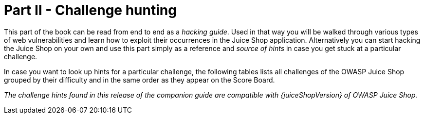 = Part II - Challenge hunting

This part of the book can be read from end to end as a _hacking guide_.
Used in that way you will be walked through various types of web
vulnerabilities and learn how to exploit their occurrences in the Juice
Shop application. Alternatively you can start hacking the Juice Shop on
your own and use this part simply as a reference and _source of hints_
in case you get stuck at a particular challenge.

In case you want to look up hints for a particular challenge, the
following tables lists all challenges of the OWASP Juice Shop grouped by
their difficulty and in the same order as they appear on the Score
Board.

_The challenge hints found in this release of the companion guide are
compatible with {juiceShopVersion} of OWASP Juice Shop._

ifeval::[{is_ctf} == 0]
|===
| Name | Description | Hints

| API-only XSS
| Perform a _persisted_ XSS attack with `<iframe src="javascript:alert(`xss`)">` without using the frontend application at all.
| xref:part2/xss.adoc#_perform_a_persisted_xss_attack_without_using_the_frontend_application_at_all[💡]

| Access Log
| Gain access to any access log file of the server.
| xref:part2/sensitive-data-exposure.adoc#_gain_access_to_any_access_log_file_of_the_server[💡]

| Admin Registration
| Register as a user with administrator privileges.
| xref:part2/improper-input-validation.adoc#_register_as_a_user_with_administrator_privileges[💡]

| Admin Section
| Access the administration section of the store.
| xref:part2/broken-access-control.adoc#_access_the_administration_section_of_the_store[💡]

| Allowlist Bypass
| Enforce a redirect to a page you are not supposed to redirect to.
| xref:part2/unvalidated-redirects.adoc#_enforce_a_redirect_to_a_page_you_are_not_supposed_to_redirect_to[💡]

| Arbitrary File Write
| Overwrite the Legal Information file.
| xref:part2/vulnerable-components.adoc#_overwrite_the_legal_information_file[💡]

| Bjoern's Favorite Pet
| Reset the password of Bjoern's OWASP account via the Forgot Password mechanism with _the truthful answer_ to his security question.
| xref:part2/broken-authentication.adoc#_reset_the_password_of_bjoerns_owasp_account_via_the_forgot_password_mechanism[💡]

| Blockchain Hype
| Learn about the Token Sale before its official announcement.
| xref:part2/security-through-obscurity.adoc#_learn_about_the_token_sale_before_its_official_announcement[💡]

| Blocked RCE DoS
| Perform a Remote Code Execution that would keep a less hardened application busy forever.
| xref:part2/insecure-deserialization.adoc#_perform_a_remote_code_execution_that_would_keep_a_less_hardened_application_busy_forever[💡]

| Bonus Payload
| Use the bonus payload `+<iframe width="100%" height="166" scrolling="no" frameborder="no" allow="autoplay" src="https://w.soundcloud.com/player/?url=https%3A//api.soundcloud.com/tracks/771984076&color=%23ff5500&auto_play=true&hide_related=false&show_comments=true&show_user=true&show_reposts=false&show_teaser=true"></iframe>+` in the _DOM XSS_ challenge.
| xref:part2/xss.adoc#_use_the_bonus_payload_in_the_dom_xss_challenge[💡]

| Bully Chatbot
| Receive a coupon code from the support chatbot.
| xref:part2/miscellaneous.adoc#_receive_a_coupon_code_from_the_support_chatbot[💡]

| CAPTCHA Bypass
| Submit 10 or more customer feedbacks within 10 seconds.
| xref:part2/broken-anti-automation.adoc#_submit_10_or_more_customer_feedbacks_within_10_seconds[💡]

| Change Bender's Password
| Change Bender's password into _slurmCl4ssic_ without using SQL Injection or Forgot Password.
| xref:part2/broken-authentication.adoc#_change_benders_password_into_slurmcl4ssic_without_using_sql_injection_or_forgot_password[💡]

| Christmas Special
| Order the Christmas special offer of 2014.
| xref:part2/injection.adoc#_order_the_christmas_special_offer_of_2014[💡]

| Client-side XSS Protection
| Perform a _persisted_ XSS attack with `<iframe src="javascript:alert(`xss`)">` bypassing a client-side security mechanism.
| xref:part2/xss.adoc#_perform_a_persisted_xss_attack_bypassing_a_client_side_security_mechanism[💡]

| Confidential Document
| Access a confidential document.
| xref:part2/sensitive-data-exposure.adoc#_access_a_confidential_document[💡]

| Cross-Site Imaging
| Stick cute cross-domain kittens all over our delivery boxes.
| xref:part2/security-misconfiguration.adoc#_stick_cute_cross_domain_kittens_all_over_our_delivery_boxes[💡]

| CSP Bypass
| Bypass the Content Security Policy and perform an XSS attack with `<script>alert(`xss`)</script>` on a legacy page within the application.
| xref:part2/xss.adoc#_bypass_the_content_security_policy_and_perform_an_xss_attack_on_a_legacy_page[💡]

| CSRF
| Change the name of a user by performing Cross-Site Request Forgery from another origin.
| xref:part2/broken-access-control.adoc#_change_the_name_of_a_user_by_performing_cross_site_request_forgery_from_another_origin[💡]

| DOM XSS
| Perform a _DOM_ XSS attack with `<iframe src="javascript:alert(`xss`)">`.
| xref:part2/xss.adoc#_perform_a_dom_xss_attack[💡]

| Database Schema
| Exfiltrate the entire DB schema definition via SQL Injection.
| xref:part2/injection.adoc#_exfiltrate_the_entire_db_schema_definition_via_sql_injection[💡]

| Deluxe Fraud
| Obtain a Deluxe Membership without paying for it.
| xref:part2/improper-input-validation.adoc#_obtain_a_deluxe_membership_without_paying_for_it[💡]

| Deprecated Interface
| Use a deprecated B2B interface that was not properly shut down.
| xref:part2/security-misconfiguration.adoc#_use_a_deprecated_b2b_interface_that_was_not_properly_shut_down[💡]

| Easter Egg
| Find the hidden easter egg.
| xref:part2/broken-access-control.adoc#_find_the_hidden_easter_egg[💡]

| Email Leak
| Perform an unwanted information disclosure by accessing data cross-domain.
| xref:part2/sensitive-data-exposure.adoc#_perform_an_unwanted_information_disclosure_by_accessing_data_cross_domain[💡]

| Ephemeral Accountant
| Log in with the (non-existing) accountant _acc0unt4nt@juice-sh.op_ without ever registering that user.
| xref:part2/injection.adoc#_log_in_with_the_non_existing_accountant_without_ever_registering_that_user[💡]

| Error Handling
| Provoke an error that is neither very gracefully nor consistently handled.
| xref:part2/security-misconfiguration.adoc#_provoke_an_error_that_is_neither_very_gracefully_nor_consistently_handled[💡]

| Expired Coupon
| Successfully redeem an expired campaign coupon code.
| xref:part2/improper-input-validation.adoc#_successfully_redeem_an_expired_campaign_coupon_code[💡]

| Exposed Metrics
| Find the endpoint that serves usage data to be scraped by a popular monitoring system.
| xref:part2/sensitive-data-exposure.adoc#_find_the_endpoint_that_serves_usage_data_to_be_scraped_by_a_popular_monitoring_system[💡]

| Extra Language
| Retrieve the language file that never made it into production.
| xref:part2/broken-anti-automation.adoc#_retrieve_the_language_file_that_never_made_it_into_production[💡]

| Five-Star Feedback
| Get rid of all 5-star customer feedback.
| xref:part2/broken-access-control.adoc#_get_rid_of_all_5_star_customer_feedback[💡]

| Forged Coupon
| Forge a coupon code that gives you a discount of at least 80%.
| xref:part2/cryptographic-issues.adoc#_forge_a_coupon_code_that_gives_you_a_discount_of_at_least_80[💡]

| Forged Feedback
| Post some feedback in another user's name.
| xref:part2/broken-access-control.adoc#_post_some_feedback_in_another_users_name[💡]

| Forged Review
| Post a product review as another user or edit any user's existing review.
| xref:part2/broken-access-control.adoc#_post_a_product_review_as_another_user_or_edit_any_users_existing_review[💡]

| Forged Signed JWT
| Forge an almost properly RSA-signed JWT token that impersonates the (non-existing) user _rsa_lord@juice-sh.op_.
| xref:part2/vulnerable-components.adoc#_forge_an_almost_properly_rsa_signed_jwt_token[💡]

| Forgotten Developer Backup
| Access a developer's forgotten backup file.
| xref:part2/sensitive-data-exposure.adoc#_access_a_developers_forgotten_backup_file[💡]

| Forgotten Sales Backup
| Access a salesman's forgotten backup file.
| xref:part2/sensitive-data-exposure.adoc#_access_a_salesmans_forgotten_backup_file[💡]

| Frontend Typosquatting
| Inform the shop about a _typosquatting_ imposter that dug itself deep into the frontend. (Mention the exact name of the culprit)
| xref:part2/vulnerable-components.adoc#_inform_the_shop_about_a_typosquatting_imposter_that_dug_itself_deep_into_the_frontend[💡]

| GDPR Data Erasure
| Log in with Chris' erased user account.
| xref:part2/broken-authentication.adoc#_log_in_with_chris_erased_user_account[💡]

| GDPR Data Theft
| Steal someone else's personal data without using Injection.
| xref:part2/sensitive-data-exposure.adoc#_steal_someone_elses_personal_data_without_using_injection[💡]

| HTTP-Header XSS
| Perform a _persisted_ XSS attack with `<iframe src="javascript:alert(`xss`)">` through an HTTP header.
| xref:part2/xss.adoc#_perform_a_persisted_xss_attack_through_an_http_header[💡]

| Imaginary Challenge
| Solve challenge #999. Unfortunately, this challenge does not exist.
| xref:part2/cryptographic-issues.adoc#_solve_challenge_999[💡]

| Kill Chatbot
| Permanently disable the support chatbot so that it can no longer answer customer queries.
| xref:part2/vulnerable-components.adoc#_permanently_disable_the_support_chatbot[💡]

| Leaked Access Logs
| Dumpster dive the Internet for a leaked password and log in to the original user account it belongs to. (Creating a new account with the same password does not qualify as a solution.)
| xref:part2/sensitive-data-exposure.adoc#_dumpster_dive_the_internet_for_a_leaked_password_and_log_in_to_the_original_user_account_it_belongs_to[💡]

| Leaked Unsafe Product
| Identify an unsafe product that was removed from the shop and inform the shop which ingredients are dangerous.
| xref:part2/sensitive-data-exposure.adoc#_identify_an_unsafe_product_that_was_removed_from_the_shop_and_inform_the_shop_which_ingredients_are_dangerous[💡]

| Legacy Typosquatting
| Inform the shop about a _typosquatting_ trick it has been a victim of at least in v6.2.0-SNAPSHOT. (Mention the exact name of the culprit)
| xref:part2/vulnerable-components.adoc#_inform_the_shop_about_a_typosquatting_trick_it_has_been_a_victim_of[💡]

| Local File Read
| Gain read access to an arbitrary local file on the web server.
| xref:part2/vulnerable-components.adoc#_gain_read_access_to_an_arbitrary_local_file_on_the_web_server[💡]

| Login Admin
| Log in with the administrator's user account.
| xref:part2/injection.adoc#_log_in_with_the_administrators_user_account[💡]

| Login Amy
| Log in with Amy's original user credentials. (This could take 93.83 billion trillion trillion centuries to brute force, but luckily she did not read the "One Important Final Note")
| xref:part2/sensitive-data-exposure.adoc#_log_in_with_amys_original_user_credentials[💡]

| Login Bender
| Log in with Bender's user account.
| xref:part2/injection.adoc#_log_in_with_benders_user_account[💡]

| Login Bjoern
| Log in with Bjoern's Gmail account without previously changing his password, applying SQL Injection, or hacking his Google account.
| xref:part2/broken-authentication.adoc#_log_in_with_bjoerns_gmail_account[💡]

| Login Jim
| Log in with Jim's user account.
| xref:part2/injection.adoc#_log_in_with_jims_user_account[💡]

| Login MC SafeSearch
| Log in with MC SafeSearch's original user credentials without applying SQL Injection or any other bypass.
| xref:part2/sensitive-data-exposure.adoc#_log_in_with_mc_safesearchs_original_user_credentials[💡]

| Login Support Team
| Log in with the support team's original user credentials without applying SQL Injection or any other bypass.
| xref:part2/security-misconfiguration.adoc#_log_in_with_the_support_teams_original_user_credentials[💡]

| Manipulate Basket
| Put an additional product into another user's shopping basket.
| xref:part2/broken-access-control.adoc#_put_an_additional_product_into_another_users_shopping_basket[💡]

| Mass Dispel
| Close multiple "Challenge solved"-notifications in one go.
| xref:part2/miscellaneous.adoc#_close_multiple_challenge_solved_notifications_in_one_go[💡]

| Meta Geo Stalking
| Determine the answer to John's security question by looking at an upload of him to the Photo Wall and use it to reset his password via the Forgot Password mechanism.
| xref:part2/sensitive-data-exposure.adoc#_determine_the_answer_to_johns_security_question[💡]

| Misplaced Signature File
| Access a misplaced SIEM signature file.
| xref:part2/sensitive-data-exposure.adoc#_access_a_misplaced_siem_signature_file[💡]

| Missing Encoding
| Retrieve the photo of Bjoern's cat in "melee combat-mode".
| xref:part2/improper-input-validation.adoc#_retrieve_the_photo_of_bjoerns_cat_in_melee_combat_mode[💡]

| Multiple Likes
| Like any review at least three times as the same user.
| xref:part2/broken-anti-automation.adoc#_like_any_review_at_least_three_times_as_the_same_user[💡]

| Nested Easter Egg
| Apply some advanced cryptanalysis to find _the real_ easter egg.
| xref:part2/cryptographic-issues.adoc#_apply_some_advanced_cryptanalysis_to_find_the_real_easter_egg[💡]

| NoSQL DoS
| Let the server sleep for some time. (It has done more than enough hard work for you)
| xref:part2/injection.adoc#_let_the_server_sleep_for_some_time[💡]

| NoSQL Exfiltration
| All your orders are belong to us! Even the ones which don't!
| xref:part2/injection.adoc#_all_your_orders_are_belong_to_us[💡]

| NoSQL Manipulation
| Update multiple product reviews at the same time.
| xref:part2/injection.adoc#_update_multiple_product_reviews_at_the_same_time[💡]

| Outdated Allowlist
| Let us redirect you to one of our crypto currency addresses which are not promoted any longer.
| xref:part2/unvalidated-redirects.adoc#_let_us_redirect_you_to_one_of_our_crypto_currency_addresses[💡]

| Password Strength
| Log in with the administrator's user credentials without previously changing them or applying SQL Injection.
| xref:part2/broken-authentication.adoc#_log_in_with_the_administrators_user_credentials_without_previously_changing_them_or_applying_sql_injection[💡]

| Payback Time
| Place an order that makes you rich.
| xref:part2/improper-input-validation.adoc#_place_an_order_that_makes_you_rich[💡]

| Poison Null Byte
| Bypass a security control with a Poison Null Byte to access a file not meant for your eyes.
| xref:part2/improper-input-validation.adoc#_bypass_a_security_control_with_a_poison_null_byte[💡]

| Premium Paywall
| Unlock Premium Challenge to access exclusive content.
| xref:part2/cryptographic-issues.adoc#_unlock_premium_challenge_to_access_exclusive_content[💡]

| Privacy Policy
| Read our privacy policy.
| xref:part2/miscellaneous.adoc#_read_our_privacy_policy[💡]

| Privacy Policy Inspection
| Prove that you actually read our privacy policy.
| xref:part2/security-through-obscurity.adoc#_prove_that_you_actually_read_our_privacy_policy[💡]

| Product Tampering
| Change the `href` of the link within the OWASP SSL Advanced Forensic Tool (O-Saft) product description into _https://owasp.slack.com_.
| xref:part2/broken-access-control.adoc#_change_the_href_of_the_link_within_the_o_saft_product_description[💡]

| Reflected XSS
| Perform a _reflected_ XSS attack with `<iframe src="javascript:alert(`xss`)">`.
| xref:part2/xss.adoc#_perform_a_reflected_xss_attack[💡]

| Repetitive Registration
| Follow the DRY principle while registering a user.
| xref:part2/improper-input-validation.adoc#_follow_the_dry_principle_while_registering_a_user[💡]

| Reset Bender's Password
| Reset Bender's password via the Forgot Password mechanism with _the original answer_ to his security question.
| xref:part2/broken-authentication.adoc#_reset_benders_password_via_the_forgot_password_mechanism[💡]

| Reset Bjoern's Password
| Reset the password of Bjoern's internal account via the Forgot Password mechanism with _the original answer_ to his security question.
| xref:part2/broken-authentication.adoc#_reset_the_password_of_bjoerns_internal_account_via_the_forgot_password_mechanism[💡]

| Reset Jim's Password
| Reset Jim's password via the Forgot Password mechanism with _the original answer_ to his security question.
| xref:part2/broken-authentication.adoc#_reset_jims_password_via_the_forgot_password_mechanism[💡]

| Reset Morty's Password
| Reset Morty's password via the Forgot Password mechanism with _his obfuscated answer_ to his security question.
| xref:part2/broken-anti-automation.adoc#_reset_mortys_password_via_the_forgot_password_mechanism[💡]

| Reset Uvogin's Password
| Reset Uvogin's password via the Forgot Password mechanism with _the original answer_ to his security question.
| xref:part2/sensitive-data-exposure.adoc#_reset_uvogins_password_via_the_forgot_password_mechanism[💡]

| Retrieve Blueprint
| Deprive the shop of earnings by downloading the blueprint for one of its products
| xref:part2/sensitive-data-exposure.adoc#_deprive_the_shop_of_earnings_by_downloading_the_blueprint_for_one_of_its_products[💡]

| SSRF
| Request a hidden resource on server through server.
| xref:part2/broken-access-control.adoc#_request_a_hidden_resource_on_server_through_server[💡]

| SSTi
| Infect the server with juicy malware by abusing arbitrary command execution.
| xref:part2/injection.adoc#_infect_the_server_with_juicy_malware_by_abusing_arbitrary_command_execution[💡]

| Score Board
| Find the carefully hidden 'Score Board' page.
| xref:part2/score-board.adoc#_find_the_carefully_hidden_score_board_page[💡]

| Security Policy
| Behave like any "white hat" should before getting into the action.
| xref:part2/miscellaneous.adoc#_behave_like_any_white_hat_should_before_getting_into_the_action[💡]

| Server-side XSS Protection
| Perform a _persisted_ XSS attack with `<iframe src="javascript:alert(`xss`)">` bypassing a server-side security mechanism.
| xref:part2/xss.adoc#_perform_a_persisted_xss_attack_bypassing_a_server_side_security_mechanism[💡]

| Steganography
| Rat out a notorious character hiding in plain sight in the shop. (Mention the exact name of the character)
| xref:part2/security-through-obscurity.adoc#_rat_out_a_notorious_character_hiding_in_plain_sight_in_the_shop[💡]

| Successful RCE DoS
| Perform a Remote Code Execution that occupies the server for a while without using infinite loops.
| xref:part2/insecure-deserialization.adoc#_perform_a_remote_code_execution_that_occupies_the_server_for_a_while_without_using_infinite_loops[💡]

| Supply Chain Attack
| Inform the development team about a danger to some of _their_ credentials. (Send them the URL of the _original report_ or an assigned CVE or another identifier of this vulnerability)
| xref:part2/vulnerable-components.adoc#_inform_the_development_team_about_a_danger_to_some_of_their_credentials[💡]

| Two Factor Authentication
| Solve the 2FA challenge for user "wurstbrot". (Disabling, bypassing or overwriting his 2FA settings does not count as a solution)
| xref:part2/broken-authentication.adoc#_solve_the_2fa_challenge_for_user_wurstbrot[💡]

| Unsigned JWT
| Forge an essentially unsigned JWT token that impersonates the (non-existing) user _jwtn3d@juice-sh.op_.
| xref:part2/vulnerable-components.adoc#_forge_an_essentially_unsigned_jwt_token[💡]

| Upload Size
| Upload a file larger than 100 kB.
| xref:part2/improper-input-validation.adoc#_upload_a_file_larger_than_100_kb[💡]

| Upload Type
| Upload a file that has no .pdf or .zip extension.
| xref:part2/improper-input-validation.adoc#_upload_a_file_that_has_no_pdf_or_zip_extension[💡]

| User Credentials
| Retrieve a list of all user credentials via SQL Injection
| xref:part2/injection.adoc#_retrieve_a_list_of_all_user_credentials_via_sql_injection[💡]

| Video XSS
| Embed an XSS payload `</script><script>alert(`xss`)</script>` into our promo video.
| xref:part2/xss.adoc#_embed_an_xss_payload_into_our_promo_video[💡]

| View Basket
| View another user's shopping basket.
| xref:part2/broken-access-control.adoc#_view_another_users_shopping_basket[💡]

| Visual Geo Stalking
| Determine the answer to Emma's security question by looking at an upload of her to the Photo Wall and use it to reset her password via the Forgot Password mechanism.
| xref:part2/sensitive-data-exposure.adoc#_determine_the_answer_to_emmas_security_question[💡]

| Vulnerable Library
| Inform the shop about a vulnerable library it is using. (Mention the exact library name and version in your comment)
| xref:part2/vulnerable-components.adoc#_inform_the_shop_about_a_vulnerable_library_it_is_using[💡]

| Weird Crypto
| Inform the shop about an algorithm or library it should definitely not use the way it does.
| xref:part2/cryptographic-issues.adoc#_inform_the_shop_about_an_algorithm_or_library_it_should_definitely_not_use_the_way_it_does[💡]

| XXE Data Access
| Retrieve the content of `C:\Windows\system.ini` or `/etc/passwd` from the server.
| xref:part2/xxe.adoc#_retrieve_the_content_of_cwindowssystemini_or_etcpasswd_from_the_server[💡]

| XXE DoS
| Give the server something to chew on for quite a while.
| xref:part2/xxe.adoc#_give_the_server_something_to_chew_on_for_quite_a_while[💡]

| Zero Stars
| Give a devastating zero-star feedback to the store.
| xref:part2/improper-input-validation.adoc#_give_a_devastating_zero_star_feedback_to_the_store[💡]
|===

{% else %}

|===
| Name | Description | Hints | Solution

| API-only XSS
| Perform a _persisted_ XSS attack with `<iframe src="javascript:alert(`xss`)">` without using the frontend application at all.
| xref:part2/xss.adoc#perform-a-persisted-xss-attack-without-using-the-frontend-application-at-all[💡]
| xref:../appendix/solutions.adoc#_perform_a_persisted_xss_attack_without_using_the_frontend_application_at_all[📕]

| Access Log
| Gain access to any access log file of the server.
| xref:part2/sensitive-data-exposure.adoc#_gain_access_to_any_access_log_file_of_the_server[💡]
| xref:../appendix/solutions.adoc#_gain_access_to_any_access_log_file_of_the_server[📕]

| Admin Registration
| Register as a user with administrator privileges.
| xref:part2/improper-input-validation.adoc#_register_as_a_user_with_administrator_privileges[💡]
| xref:../appendix/solutions.adoc#_register_as_a_user_with_administrator_privileges[📕]

| Admin Section
| Access the administration section of the store.
| xref:part2/broken-access-control.adoc#_access_the_administration_section_of_the_store[💡]
| xref:../appendix/solutions.adoc#_access_the_administration_section_of_the_store[📕]

| Allowlist Bypass
| Enforce a redirect to a page you are not supposed to redirect to.
| xref:part2/unvalidated-redirects.adoc#_enforce_a_redirect_to_a_page_you_are_not_supposed_to_redirect_to[💡]
| xref:../appendix/solutions.adoc#_enforce_a_redirect_to_a_page_you_are_not_supposed_to_redirect_to[📕]

| Arbitrary File Write
| Overwrite the Legal Information file.
| xref:part2/vulnerable-components.adoc#_overwrite_the_legal_information_file[💡]
| xref:../appendix/solutions.adoc#_overwrite_the_legal_information_file[📕]

| Bjoern's Favorite Pet
| Reset the password of Bjoern's OWASP account via the Forgot Password mechanism with _the truthful answer_ to his security question.
| xref:part2/broken-authentication.adoc#_reset_the_password_of_bjoerns_owasp_account_via_the_forgot_password_mechanism[💡]
| xref:../appendix/solutions.adoc#_reset_the_password_of_bjoerns_owasp_account_via_the_forgot_password_mechanism[📕]

| Blockchain Hype
| Learn about the Token Sale before its official announcement.
| xref:part2/security-through-obscurity.adoc#_learn_about_the_token_sale_before_its_official_announcement[💡]
| xref:../appendix/solutions.adoc#_learn_about_the_token_sale_before_its_official_announcement[📕]

| Blocked RCE DoS
| Perform a Remote Code Execution that would keep a less hardened application busy forever.
| xref:part2/insecure-deserialization.adoc#_perform_a_remote_code_execution_that_would_keep_a_less_hardened_application_busy_forever[💡]
| xref:../appendix/solutions.adoc#_perform_a_remote_code_execution_that_would_keep_a_less_hardened_application_busy_forever[📕]

| Bonus Payload
| Use the bonus payload `+<iframe width="100%" height="166" scrolling="no" frameborder="no" allow="autoplay" src="https://w.soundcloud.com/player/?url=https%3A//api.soundcloud.com/tracks/771984076&color=%23ff5500&auto_play=true&hide_related=false&show_comments=true&show_user=true&show_reposts=false&show_teaser=true"></iframe>+` in the _DOM XSS_ challenge.
| xref:part2/xss.adoc#_use_the_bonus_payload_in_the_dom_xss_challenge[💡]
| xref:../appendix/solutions.adoc#_use_the_bonus_payload_in_the_dom_xss_challenge[📕]

| Bully Chatbot
| Receive a coupon code from the support chatbot.
| xref:part2/miscellaneous.adoc#_receive_a_coupon_code_from_the_support_chatbot[💡]
| xref:../appendix/solutions.adoc#_receive_a_coupon_code_from_the_support_chatbot[📕]

| CAPTCHA Bypass
| Submit 10 or more customer feedbacks within 10 seconds.
| xref:part2/broken-anti-automation.adoc#_submit_10_or_more_customer_feedbacks_within_10_seconds[💡]
| xref:../appendix/solutions.adoc#_submit_10_or_more_customer_feedbacks_within_10_seconds[📕]

| Change Bender's Password
| Change Bender's password into _slurmCl4ssic_ without using SQL Injection or Forgot Password.
| xref:part2/broken-authentication.adoc#_change_benders_password_into_slurmcl4ssic_without_using_sql_injection_or_forgot_password[💡]
| xref:../appendix/solutions.adoc#_change_benders_password_into_slurmcl4ssic_without_using_sql_injection_or_forgot_password[📕]

| Christmas Special
| Order the Christmas special offer of 2014.
| xref:part2/injection.adoc#_order_the_christmas_special_offer_of_2014[💡]
| xref:../appendix/solutions.adoc#_order_the_christmas_special_offer_of_2014[📕]

| CSP Bypass
| Bypass the Content Security Policy and perform an XSS attack with `<script>alert(`xss`)</script>` on a legacy page within the application.
| xref:part2/xss.adoc#_bypass_the_content_security_policy_and_perform_an_xss_attack_on_a_legacy_page[💡]
| xref:../appendix/solutions.adoc#_bypass_the_content_security_policy_and_perform_an_xss_attack_on_a_legacy_page[📕]

| Client-side XSS Protection
| Perform a _persisted_ XSS attack with `<iframe src="javascript:alert(`xss`)">` bypassing a client-side security mechanism.
| xref:part2/xss.adoc#_perform_a_persisted_xss_attack_bypassing_a_client_side_security_mechanism[💡]
| xref:../appendix/solutions.adoc#_perform_a_persisted_xss_attack_bypassing_a_client_side_security_mechanism[📕]

| Confidential Document
| Access a confidential document.
| xref:part2/sensitive_data-exposure.adoc#_access_a_confidential_document[💡]
| xref:../appendix/solutions.adoc#_access_a_confidential_document[📕]

| Cross-Site Imaging
| Stick cute cross-domain kittens all over our delivery boxes.
| xref:part2/security-misconfiguration.adoc#_stick_cute_cross_domain_kittens_all_over_our_delivery_boxes[💡]
| xref:../appendix/solutions.adoc#_stick_cute_cross_domain_kittens_all_over_our_delivery_boxes[📕]

| CSRF
| Change the name of a user by performing Cross-Site Request Forgery from another origin.
| xref:part2/broken-access-control.adoc#_change_the_name_of_a_user_by_performing_cross_site_request_forgery_from_another_origin[💡]
| xref:../appendix/solutions.adoc#_change_the_name_of_a_user_by_performing_cross_site_request_forgery_from_another_origin[📕]

| DOM XSS
| Perform a _DOM_ XSS attack with `<iframe src="javascript:alert(`xss`)">`.
| xref:part2/xss.adoc#_perform_a_dom_xss_attack[💡]
| xref:../appendix/solutions.adoc#_perform_a_dom_xss_attack[📕]

| Database Schema
| Exfiltrate the entire DB schema definition via SQL Injection.
| xref:part2/injection.adoc#_exfiltrate_the_entire_db_schema_definition_via_sql_injection[💡]
| xref:../appendix/solutions.adoc#_exfiltrate_the_entire_db_schema_definition_via_sql_injection[📕]

| Deluxe Fraud
| Obtain a Deluxe Membership without paying for it.
| xref:part2/improper-input-validation.adoc#_obtain_a_deluxe_membership_without_paying_for_it[💡]
| xref:../appendix/solutions.adoc#_obtain_a_deluxe_membership_without_paying_for_it[📕]

| Deprecated Interface
| Use a deprecated B2B interface that was not properly shut down.
| xref:part2/security-misconfiguration.adoc#_use_a_deprecated_b2b_interface_that_was_not_properly_shut_down[💡]
| xref:../appendix/solutions.adoc#_use_a_deprecated_b2b_interface_that_was_not_properly_shut_down[📕]

| Easter Egg
| Find the hidden easter egg.
| xref:part2/broken-access-control.adoc#_find_the_hidden_easter_egg[💡]
| xref:part2/../appendix/solutions.adoc#_find_the_hidden_easter_egg[📕]

| Email Leak
| Perform an unwanted information disclosure by accessing data cross-domain.
| xref:part2/sensitive-data-exposure.adoc#_perform_an_unwanted_information_disclosure_by_accessing_data_cross_domain[💡]
| xref:../appendix/solutions.adoc#_perform_an_unwanted_information_disclosure_by_accessing_data_cross_domain[📕]

| Ephemeral Accountant
| Log in with the (non-existing) accountant _acc0unt4nt@juice-sh.op_ without ever registering that user.
| xref:part2/injection.adoc#_log_in_with_the_non_existing_accountant_without_ever_registering_that_user[💡]
| xref:../appendix/solutions.adoc#_log_in_with_the_non_existing_accountant_without_ever_registering_that_user[📕]

| Error Handling
| Provoke an error that is neither very gracefully nor consistently handled.
| xref:part2/security-misconfiguration.adoc#_provoke_an_error_that_is_neither_very_gracefully_nor_consistently_handled[💡]
| xref:../appendix/solutions.adoc#_provoke_an_error_that_is_neither_very_gracefully_nor_consistently_handled[📕]

| Expired Coupon
| Successfully redeem an expired campaign coupon code.
| xref:part2/improper-input-validation.adoc#_successfully_redeem_an_expired_campaign_coupon_code[💡]
| xref:../appendix/solutions.adoc#_successfully_redeem_an_expired_campaign_coupon_code[📕]

| Exposed Metrics
| Find the endpoint that serves usage data to be scraped by a popular monitoring system.
| xref:part2/sensitive_data-exposure.adoc#_find_the_endpoint_that_serves_usage_data_to_be_scraped_by_a_popular_monitoring_system[💡]
| xref:../appendix/solutions.adoc#_find_the_endpoint_that_serves_usage_data_to_be_scraped_by_a_popular_monitoring_system[📕]

| Extra Language
| Retrieve the language file that never made it into production.
| xref:part2/broken-anti-automation.adoc#_retrieve_the_language_file_that_never_made_it_into_production[💡]
| xref:../appendix/solutions.adoc#_retrieve_the_language_file_that_never_made_it_into_production[📕]

| Five-Star Feedback
| Get rid of all 5-star customer feedback.
| xref:part2/broken-access-control.adoc#_get_rid_of_all_5_star_customer_feedback[💡]
| xref:../appendix/solutions.adoc#_get_rid_of_all_5_star_customer_feedback[📕]

| Forged Coupon
| Forge a coupon code that gives you a discount of at least 80%.
| xref:part2/cryptographic-issues.adoc#_forge_a_coupon_code_that_gives_you_a_discount_of_at_least_80[💡]
| xref:../appendix/solutions.adoc#_forge_a_coupon_code_that_gives_you_a_discount_of_at_least_80[📕]

| Forged Feedback
| Post some feedback in another user's name.
| xref:part2/broken-access-control.adoc#_post_some_feedback_in_another_users_name[💡]
| xref:../appendix/solutions.adoc#_post_some_feedback_in_another_users_name[📕]

| Forged Review
| Post a product review as another user or edit any user's existing review.
| xref:part2/broken-access-control.adoc#_post_a_product_review_as_another_user_or_edit_any_users_existing_review[💡]
| xref:../appendix/solutions.adoc#_post_a_product_review_as_another_user_or_edit_any_users_existing_review[📕]

| Forged Signed JWT
| Forge an almost properly RSA-signed JWT token that impersonates the (non-existing) user _rsa_lord@juice-sh.op_.
| xref:part2/vulnerable-components.adoc#_forge_an_almost_properly_rsa_signed_jwt_token[💡]
| xref:../appendix/solutions.adoc#_forge_an_almost_properly_rsa_signed_jwt_token[📕]

| Forgotten Developer Backup
| Access a developer's forgotten backup file.
| xref:part2/sensitive-data-exposure.adoc#_access_a_developers_forgotten_backup_file[💡]
| xref:../appendix/solutions.adoc#_access_a_developers_forgotten_backup_file[📕]

| Forgotten Sales Backup
| Access a salesman's forgotten backup file.
| xref:part2/sensitive-data-exposure.adoc#_access_a_salesmans_forgotten_backup_file[💡]
| xref:../appendix/solutions.adoc#_access_a_salesmans_forgotten_backup_file[📕]

| Frontend Typosquatting
| Inform the shop about a _typosquatting_ imposter that dug itself deep into the frontend. (Mention the exact name of the culprit)
| xref:part2/vulnerable-components.adoc#_inform_the_shop_about_a_typosquatting_imposter_that_dug_itself_deep_into_the_frontend[💡]
| xref:../appendix/solutions.adoc#_inform_the_shop_about_a_typosquatting_imposter_that_dug_itself_deep_into_the_frontend[📕]

| GDPR Data Erasure
| Log in with Chris' erased user account.
| xref:part2/broken-authentication.adoc#_log_in_with_chris_erased_user_account[💡]
| xref:../appendix/solutions.adoc#_log_in_with_chris_erased_user_account[📕]

| GDPR Data Theft
| Steal someone else's personal data without using Injection.
| xref:part2/sensitive-data-exposure.adoc#_steal_someone_elses_personal_data_without_using_injection[💡]
| xref:../appendix/solutions.adoc#_steal_someone_elses_personal_data_without_using_injection[📕]

| HTTP-Header XSS
| Perform a _persisted_ XSS attack with `<iframe src="javascript:alert(`xss`)">` through an HTTP header.
| xref:part2/xss.adoc#_perform_a_persisted_xss_attack_through_an_http_header[💡]
| xref:../appendix/solutions.adoc#_perform_a_persisted_xss_attack_through_an_http_header[📕]

| Imaginary Challenge
| Solve challenge #999. Unfortunately, this challenge does not exist.
| xref:part2/cryptographic-issues.adoc#_solve_challenge_999[💡]
| xref:../appendix/solutions.adoc#_solve_challenge_999[📕]

| Kill Chatbot
| Permanently disable the support chatbot so that it can no longer answer customer queries.
| xref:part2/vulnerable-components.adoc#_permanently_disable_the_support_chatbot[💡]
| xref:../appendix/solutions.adoc#_permanently_disable_the_support_chatbot[📕]

| Leaked Access Logs
| Dumpster dive the Internet for a leaked password and log in to the original user account it belongs to. (Creating a new account with the same password does not qualify as a solution.)
| xref:part2/sensitive-data-exposure.adoc#_dumpster_dive_the_internet_for_a_leaked_password_and_log_in_to_the_original_user_account_it_belongs_to[💡]
| xref:../appendix/solutions.adoc#_dumpster_dive_the_internet_for_a_leaked_password_and_log_in_to_the_original_user_account_it_belongs_to[📕]

| Leaked Unsafe Product
| Identify an unsafe product that was removed from the shop and inform the shop which ingredients are dangerous.
| xref:part2/sensitive-data-exposure.adoc#_identify_an_unsafe_product_that_was_removed_from_the_shop_and_inform_the_shop_which_ingredients_are_dangerous[💡]
| xref:../appendix/solutions.adoc#_identify_an_unsafe_product_that_was_removed_from_the_shop_and_inform_the_shop_which_ingredients_are_dangerous[📕]

| Legacy Typosquatting
| Inform the shop about a _typosquatting_ trick it has been a victim of at least in v6.2.0-SNAPSHOT. (Mention the exact name of the culprit)
| xref:part2/vulnerable-components.adoc#_inform_the_shop_about_a_typosquatting_trick_it_has_been_a_victim_of[💡]
| xref:../appendix/solutions.adoc#_inform_the_shop_about_a_typosquatting_trick_it_has_been_a_victim_of[📕]

| Local File Read
| Gain read access to an arbitrary local file on the web server.
| xref:part2/vulnerable-components.adoc#_gain_read_access_to_an_arbitrary_local_file_on_the_web_server[💡]
| xref:../appendix/solutions.adoc#_gain_read_access_to_an_arbitrary_local_file_on_the_web_server[📕]

| Login Admin
| Log in with the administrator's user account.
| xref:part2/injection.adoc#_log_in_with_the_administrators_user_account[💡]
| xref:../appendix/solutions.adoc#_log_in_with_the_administrators_user_account[📕]

| Login Amy
| Log in with Amy's original user credentials. (This could take 93.83 billion trillion trillion centuries to brute force, but luckily she did not read the "One Important Final Note")
| xref:part2/sensitive-data-exposure.adoc#_log_in_with_amys_original_user_credentials[💡]
| xref:../appendix/solutions.adoc#_log_in_with_amys_original_user_credentials[📕]

| Login Bender
| Log in with Bender's user account.
| xref:part2/injection.adoc#_log_in_with_benders_user_account[💡]
| xref:../appendix/solutions.adoc#_log_in_with_benders_user_account[📕]

| Login Bjoern
| Log in with Bjoern's Gmail account without previously changing his password, applying SQL Injection, or hacking his Google account.
| xref:part2/broken-authentication.adoc#_log_in_with_bjoerns_gmail_account[💡]
| xref:../appendix/solutions.adoc#_log_in_with_bjoerns_gmail_account[📕]

| Login Jim
| Log in with Jim's user account.
| xref:part2/injection.adoc#_log_in_with_jims_user_account[💡]
| xref:../appendix/solutions.adoc#_log_in_with_jims_user_account[📕]

| Login MC SafeSearch
| Log in with MC SafeSearch's original user credentials without applying SQL Injection or any other bypass.
| xref:part2/sensitive-data-exposure.adoc#_log_in_with_mc_safesearchs_original_user_credentials[💡]
| xref:../appendix/solutions.adoc#_log_in_with_mc_safesearchs_original_user_credentials[📕]

| Login Support Team
| Log in with the support team's original user credentials without applying SQL Injection or any other bypass.
| xref:part2/security-misconfiguration.adoc#_log_in_with_the_support_teams_original_user_credentials[💡]
| xref:../appendix/solutions.adoc#_log_in_with_the_support_teams_original_user_credentials[📕]

| Manipulate Basket
| Put an additional product into another user's shopping basket.
| xref:part2/broken-access-control.adoc#_put_an_additional_product_into_another_users_shopping_basket[💡]
| xref:../appendix/solutions.adoc#_put_an_additional_product_into_another_users_shopping_basket[📕]

| Mass Dispel
| Close multiple "Challenge solved"-notifications in one go.
| xref:part2/miscellaneous.adoc#_close_multiple_challenge_solved_notifications_in_one_go[💡]
| xref:../appendix/solutions.adoc#_close_multiple_challenge_solved_notifications_in_one_go[📕]

| Meta Geo Stalking
| Determine the answer to John's security question by looking at an upload of him to the Photo Wall and use it to reset his password via the Forgot Password mechanism.
| xref:part2/sensitive-data-exposure.adoc#_determine_the_answer_to_johns_security_question[💡]
| xref:../appendix/solutions.adoc#_determine_the_answer_to_johns_security_question[📕]

| Misplaced Signature File
| Access a misplaced SIEM signature file.
| xref:part2/sensitive-data-exposure.adoc#_access_a_misplaced_siem_signature_file[💡]
| xref:../appendix/solutions.adoc#_access_a_misplaced_siem_signature_file[📕]

| Missing Encoding
| Retrieve the photo of Bjoern's cat in "melee combat-mode".
| xref:part2/improper-input-validation.adoc#_retrieve_the_photo_of_bjoerns_cat_in_melee_combat_mode[💡]
| xref:../appendix/solutions.adoc#_retrieve_the_photo_of_bjoerns_cat_in_melee_combat_mode[📕]

| Multiple Likes
| Like any review at least three times as the same user.
| xref:part2/broken-anti-automation.adoc#_like_any_review_at_least_three_times_as_the_same_user[💡]
| xref:../appendix/solutions.adoc#_like_any_review_at_least_three_times_as_the_same_user[📕]

| Nested Easter Egg
| Apply some advanced cryptanalysis to find _the real_ easter egg.
| xref:part2/cryptographic-issues.adoc#_apply_some_advanced_cryptanalysis_to_find_the_real_easter_egg[💡]
| xref:../appendix/solutions.adoc#_apply_some_advanced_cryptanalysis_to_find_the_real_easter_egg[📕]

| NoSQL DoS
| Let the server sleep for some time. (It has done more than enough hard work for you)
| xref:part2/injection.adoc#_let_the_server_sleep_for_some_time[💡]
| xref:../appendix/solutions.adoc#_let_the_server_sleep_for_some_time[📕]

| NoSQL Exfiltration
| All your orders are belong to us! Even the ones which don't!
| xref:part2/injection.adoc#_all_your_orders_are_belong_to_us[💡]
| xref:../appendix/solutions.adoc#_all_your_orders_are_belong_to_us[📕]

| NoSQL Manipulation
| Update multiple product reviews at the same time.
| xref:part2/injection.adoc#_update_multiple_product_reviews_at_the_same_time[💡]
| xref:../appendix/solutions.adoc#_update_multiple_product_reviews_at_the_same_time[📕]

| Outdated Allowlist
| Let us redirect you to one of our crypto currency addresses which are not promoted any longer.
| xref:part2/unvalidated-redirects.adoc#_let_us_redirect_you_to_one_of_our_crypto_currency_addresses[💡]
| xref:../appendix/solutions.adoc#_let_us_redirect_you_to_one_of_our_crypto_currency_addresses[📕]

| Password Strength
| Log in with the administrator's user credentials without previously changing them or applying SQL Injection.
| xref:part2/broken-authentication.adoc#_log_in_with_the_administrators_user_credentials_without_previously_changing_them_or_applying_sql_injection[💡]
| xref:../appendix/solutions.adoc#_log_in_with_the_administrators_user_credentials_without_previously_changing_them_or_applying_sql_injection[📕]

| Payback Time
| Place an order that makes you rich.
| xref:part2/improper-input-validation.adoc#_place_an_order_that_makes_you_rich[💡]
| xref:../appendix/solutions.adoc#_place_an_order_that_makes_you_rich[📕]

| Poison Null Byte
| Bypass a security control with a Poison Null Byte to access a file not meant for your eyes.
| xref:part2/improper-input-validation.adoc#_bypass_a_security_control_with_a_poison_null_byte[💡]
| xref:../appendix/solutions.adoc#_bypass_a_security_control_with_a_poison_null_byte[📕]

| Premium Paywall
| Unlock Premium Challenge to access exclusive content.
| xref:part2/cryptographic-issues.adoc#_unlock_premium_challenge_to_access_exclusive_content[💡]
| xref:../appendix/solutions.adoc#_unlock_premium_challenge_to_access_exclusive_content[📕]

| Privacy Policy
| Read our privacy policy.
| xref:part2/miscellaneous.adoc#_read_our_privacy_policy[💡]
| xref:../appendix/solutions.adoc#_read_our_privacy_policy[📕]

| Privacy Policy Inspection
| Prove that you actually read our privacy policy.
| xref:part2/security-through-obscurity.adoc#_prove_that_you_actually_read_our_privacy_policy[💡]
| xref:../appendix/solutions.adoc#_prove_that_you_actually_read_our_privacy_policy[📕]

| Product Tampering
| Change the `href` of the link within the OWASP SSL Advanced Forensic Tool (O-Saft) product description into _https://owasp.slack.com_.
| xref:part2/broken-access-control.adoc#_change_the_href_of_the_link_within_the_o_saft_product_description[💡]
| xref:../appendix/solutions.adoc#_change_the_href_of_the_link_within_the_o_saft_product_description[📕]

| Reflected XSS
| Perform a _reflected_ XSS attack with `<iframe src="javascript:alert(`xss`)">`.
| xref:part2/xss.adoc#_perform_a_reflected_xss_attack[💡]
| xref:../appendix/solutions.adoc#_perform_a_reflected_xss_attack[📕]

| Repetitive Registration
| Follow the DRY principle while registering a user.
| xref:part2/improper-input-validation.adoc#_follow_the_dry_principle_while_registering_a_user[💡]
| xref:../appendix/solutions.adoc#_follow_the_dry_principle_while_registering_a_user[📕]

| Reset Bender's Password
| Reset Bender's password via the Forgot Password mechanism with _the truthful answer_ to his security question.
| xref:part2/broken-authentication.adoc#_reset_benders_password_via_the_forgot_password_mechanism[💡]
| xref:../appendix/solutions.adoc#_reset_benders_password_via_the_forgot_password_mechanism[📕]

| Reset Bjoern's Password
| Reset the password of Bjoern's internal account via the Forgot Password mechanism with _the truthful answer_ to his security question.
| xref:part2/broken-authentication.adoc#_reset_the_password_of_bjoerns_internal_account_via_the_forgot_password_mechanism[💡]
| xref:../appendix/solutions.adoc#_reset_the_password_of_bjoerns_internal_account_via_the_forgot_password_mechanism[📕]

| Reset Jim's Password
| Reset Jim's password via the Forgot Password mechanism with _the truthful answer_ to his security question.
| xref:part2/broken-authentication.adoc#_reset_jims_password_via_the_forgot_password_mechanism[💡]
| xref:../appendix/solutions.adoc#_reset_jims_password_via_the_forgot_password_mechanism[📕]

| Reset Morty's Password
| Reset Morty's password via the Forgot Password mechanism with _his obfuscated answer_ to his security question.
| xref:part2/broken-anti-automation.adoc#_reset_mortys_password_via_the_forgot_password_mechanism[💡]
| xref:../appendix/solutions.adoc#_reset_mortys_password_via_the_forgot_password_mechanism[📕]

| Reset Uvogin's Password
| Reset Uvogin's password via the Forgot Password mechanism with _the original answer_ to his security question.
| xref:part2/sensitive-data-exposure.adoc#_reset_uvogins_password_via_the_forgot_password_mechanism[💡]
| xref:../appendix/solutions.adoc#_reset_uvogins_password_via_the_forgot_password_mechanism[📕]

| Retrieve Blueprint
| Deprive the shop of earnings by downloading the blueprint for one of its products
| xref:part2/sensitive-data-exposure.adoc#_deprive_the_shop_of_earnings_by_downloading_the_blueprint_for_one_of_its_products[💡]
| xref:../appendix/solutions.adoc#_deprive_the_shop_of_earnings_by_downloading_the_blueprint_for_one_of_its_products[📕]

| SSRF
| Request a hidden resource on server through server.
| xref:part2/broken-access-control.adoc#_request_a_hidden_resource_on_server_through_server[💡]
| xref:../appendix/solutions.adoc#_request_a_hidden_resource_on_server_through_server[📕]

| SSTi
| Infect the server with juicy malware by abusing arbitrary command execution.
| xref:part2/injection.adoc#_infect_the_server_with_juicy_malware_by_abusing_arbitrary_command_execution[💡]
| xref:../appendix/solutions.adoc#_infect_the_server_with_juicy_malware_by_abusing_arbitrary_command_execution[📕]

| Score Board
| Find the carefully hidden 'Score Board' page.
| xref:part2/score-board.adoc#_find_the_carefully_hidden_score_board_page[💡]
| xref:../appendix/solutions.adoc#_find_the_carefully_hidden_score_board_page[📕]

| Security Policy
| Behave like any "white hat" should before getting into the action.
| xref:part2/miscellaneous.adoc#_behave_like_any_white_hat_should_before_getting_into_the_action[💡]
| xref:../appendix/solutions.adoc#_behave_like_any_white_hat_should_before_getting_into_the_action[📕]

| Server-side XSS Protection
| Perform a _persisted_ XSS attack with `<iframe src="javascript:alert(`xss`)">` bypassing a server-side security mechanism.
| xref:part2/xss.adoc#_perform_a_persisted_xss_attack_bypassing_a_server_side_security_mechanism[💡]
| xref:../appendix/solutions.adoc#_perform_a_persisted_xss_attack_bypassing_a_server_side_security_mechanism[📕]

| Steganography
| Rat out a notorious character hiding in plain sight in the shop. (Mention the exact name of the character)
| xref:part2/security-through-obscurity.adoc#_rat_out_a_notorious_character_hiding_in_plain_sight_in_the_shop[💡]
| xref:../appendix/solutions.adoc#_rat_out_a_notorious_character_hiding_in_plain_sight_in_the_shop[📕]

| Successful RCE DoS
| Perform a Remote Code Execution that occupies the server for a while without using infinite loops.
| xref:part2/insecure-deserialization.adoc#_perform_a_remote_code_execution_that_occupies_the_server_for_a_while_without_using_infinite_loops[💡]
| xref:../appendix/solutions.adoc#_perform_a_remote_code_execution_that_occupies_the_server_for_a_while_without_using_infinite_loops[📕]

| Supply Chain Attack
| Inform the development team about a danger to some of _their_ credentials. (Send them the URL of the _original report_ or an assigned CVE or another identifier of this vulnerability)
| xref:part2/vulnerable-components.adoc#_inform_the_development_team_about_a_danger_to_some_of_their_credentials[💡]
| xref:../appendix/solutions.adoc#_inform_the_development_team_about_a_danger_to_some_of_their_credentials[📕]

| Two Factor Authentication
| Solve the 2FA challenge for user "wurstbrot". (Disabling, bypassing or overwriting his 2FA settings does not count as a solution)
| xref:part2/broken-authentication.adoc#_solve_the_2fa_challenge_for_user_wurstbrot[💡]
| xref:../appendix/solutions.adoc#_solve_the_2fa_challenge_for_user_wurstbrot[📕]

| Unsigned JWT
| Forge an essentially unsigned JWT token that impersonates the (non-existing) user _jwtn3d@juice-sh.op_.
| xref:part2/vulnerable-components.adoc#_forge_an_essentially_unsigned_jwt_token[💡]
| xref:../appendix/solutions.adoc#_forge_an_essentially_unsigned_jwt_token[📕]

| Upload Size
| Upload a file larger than 100 kB.
| xref:part2/improper-input-validation.adoc#_upload_a_file_larger_than_100_kb[💡]
| xref:../appendix/solutions.adoc#_upload_a_file_larger_than_100_kb[📕]

| Upload Type
| Upload a file that has no .pdf or .zip extension.
| xref:part2/improper-input-validation.adoc#_upload_a_file_that_has_no_pdf_or_zip_extension[💡]
| xref:../appendix/solutions.adoc#_upload_a_file_that_has_no_pdf_or_zip_extension[📕]

| User Credentials
| Retrieve a list of all user credentials via SQL Injection
| xref:part2/injection.adoc#_retrieve_a_list_of_all_user_credentials_via_sql_injection[💡]
| xref:../appendix/solutions.adoc#_retrieve_a_list_of_all_user_credentials_via_sql_injection[📕]

| Video XSS
| Embed an XSS payload `</script><script>alert(`xss`)</script>` into our promo video.
| xref:part2/xss.adoc#_embed_an_xss_payload_into_our_promo_video[💡]
| xref:../appendix/solutions.adoc#_embed_an_xss_payload_into_our_promo_video[📕]

| View Basket
| View another user's shopping basket.
| xref:part2/broken-access-control.adoc#_view_another_users_shopping_basket[💡]
| xref:../appendix/solutions.adoc#_view_another_users_shopping_basket[📕]

| Visual Geo Stalking
| Determine the answer to Emma's security question by looking at an upload of her to the Photo Wall and use it to reset her password via the Forgot Password mechanism.
| xref:part2/sensitive-data-exposure.adoc#_determine_the_answer_to_emmas_security_question[💡]
| xref:../appendix/solutions.adoc#_determine_the_answer_to_emmas_security_question[📕]

| Vulnerable Library
| Inform the shop about a vulnerable library it is using. (Mention the exact library name and version in your comment)
| xref:part2/vulnerable-components.adoc#_inform_the_shop_about_a_vulnerable_library_it_is_using[💡]
| xref:../appendix/solutions.adoc#_inform_the_shop_about_a_vulnerable_library_it_is_using[📕]

| Weird Crypto
| Inform the shop about an algorithm or library it should definitely not use the way it does.
| xref:part2/cryptographic-issues.adoc#_inform_the_shop_about_an_algorithm_or_library_it_should_definitely_not_use_the_way_it_does[💡]
| xref:../appendix/solutions.adoc#_inform_the_shop_about_an_algorithm_or_library_it_should_definitely_not_use_the_way_it_does[📕]

| XXE Data Access
| Retrieve the content of `C:\Windows\system.ini` or `/etc/passwd` from the server.
| xref:part2/xxe.adoc#_retrieve_the_content_of_cwindowssystemini_or_etcpasswd_from_the_server[💡]
| xref:../appendix/solutions.adoc#_retrieve_the_content_of_cwindowssystemini_or_etcpasswd_from_the_server[📕]

| XXE DoS
| Give the server something to chew on for quite a while.
| xref:part2/xxe.adoc#_give_the_server_something_to_chew_on_for_quite_a_while[💡]
| xref:../appendix/solutions.adoc#_give_the_server_something_to_chew_on_for_quite_a_while[📕]

| Zero Stars
| Give a devastating zero-star feedback to the store.
| xref:part2/improper-input-validation.adoc#_give_a_devastating_zero_star_feedback_to_the_store[💡]
| xref:../appendix/solutions.adoc#_give_a_devastating_zero_star_feedback_to_the_store[📕]
|===

== Challenge 

In case you are getting frustrated with a particular challenge, you can
refer to the xref:/appendix/solutions.adoc[Challenge solutions] appendix
where you find explicit instructions how to successfully exploit each
vulnerability. It is highly recommended to use this option only as a
last resort. You will learn *a lot more* from hacking entirely on your
own or relying only on the hints in this part of the book.

endif::[]
